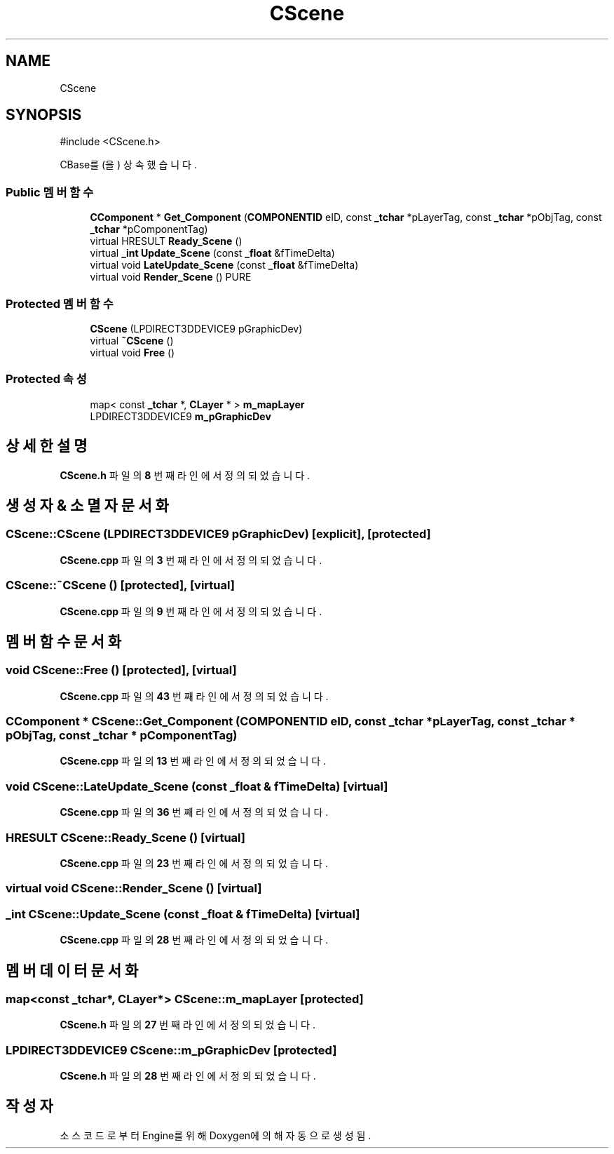 .TH "CScene" 3 "Version 1.0" "Engine" \" -*- nroff -*-
.ad l
.nh
.SH NAME
CScene
.SH SYNOPSIS
.br
.PP
.PP
\fR#include <CScene\&.h>\fP
.PP
CBase를(을) 상속했습니다\&.
.SS "Public 멤버 함수"

.in +1c
.ti -1c
.RI "\fBCComponent\fP * \fBGet_Component\fP (\fBCOMPONENTID\fP eID, const \fB_tchar\fP *pLayerTag, const \fB_tchar\fP *pObjTag, const \fB_tchar\fP *pComponentTag)"
.br
.ti -1c
.RI "virtual HRESULT \fBReady_Scene\fP ()"
.br
.ti -1c
.RI "virtual \fB_int\fP \fBUpdate_Scene\fP (const \fB_float\fP &fTimeDelta)"
.br
.ti -1c
.RI "virtual void \fBLateUpdate_Scene\fP (const \fB_float\fP &fTimeDelta)"
.br
.ti -1c
.RI "virtual void \fBRender_Scene\fP () PURE"
.br
.in -1c
.SS "Protected 멤버 함수"

.in +1c
.ti -1c
.RI "\fBCScene\fP (LPDIRECT3DDEVICE9 pGraphicDev)"
.br
.ti -1c
.RI "virtual \fB~CScene\fP ()"
.br
.ti -1c
.RI "virtual void \fBFree\fP ()"
.br
.in -1c
.SS "Protected 속성"

.in +1c
.ti -1c
.RI "map< const \fB_tchar\fP *, \fBCLayer\fP * > \fBm_mapLayer\fP"
.br
.ti -1c
.RI "LPDIRECT3DDEVICE9 \fBm_pGraphicDev\fP"
.br
.in -1c
.SH "상세한 설명"
.PP 
\fBCScene\&.h\fP 파일의 \fB8\fP 번째 라인에서 정의되었습니다\&.
.SH "생성자 & 소멸자 문서화"
.PP 
.SS "CScene::CScene (LPDIRECT3DDEVICE9 pGraphicDev)\fR [explicit]\fP, \fR [protected]\fP"

.PP
\fBCScene\&.cpp\fP 파일의 \fB3\fP 번째 라인에서 정의되었습니다\&.
.SS "CScene::~CScene ()\fR [protected]\fP, \fR [virtual]\fP"

.PP
\fBCScene\&.cpp\fP 파일의 \fB9\fP 번째 라인에서 정의되었습니다\&.
.SH "멤버 함수 문서화"
.PP 
.SS "void CScene::Free ()\fR [protected]\fP, \fR [virtual]\fP"

.PP
\fBCScene\&.cpp\fP 파일의 \fB43\fP 번째 라인에서 정의되었습니다\&.
.SS "\fBCComponent\fP * CScene::Get_Component (\fBCOMPONENTID\fP eID, const \fB_tchar\fP * pLayerTag, const \fB_tchar\fP * pObjTag, const \fB_tchar\fP * pComponentTag)"

.PP
\fBCScene\&.cpp\fP 파일의 \fB13\fP 번째 라인에서 정의되었습니다\&.
.SS "void CScene::LateUpdate_Scene (const \fB_float\fP & fTimeDelta)\fR [virtual]\fP"

.PP
\fBCScene\&.cpp\fP 파일의 \fB36\fP 번째 라인에서 정의되었습니다\&.
.SS "HRESULT CScene::Ready_Scene ()\fR [virtual]\fP"

.PP
\fBCScene\&.cpp\fP 파일의 \fB23\fP 번째 라인에서 정의되었습니다\&.
.SS "virtual void CScene::Render_Scene ()\fR [virtual]\fP"

.SS "\fB_int\fP CScene::Update_Scene (const \fB_float\fP & fTimeDelta)\fR [virtual]\fP"

.PP
\fBCScene\&.cpp\fP 파일의 \fB28\fP 번째 라인에서 정의되었습니다\&.
.SH "멤버 데이터 문서화"
.PP 
.SS "map<const \fB_tchar\fP*, \fBCLayer\fP*> CScene::m_mapLayer\fR [protected]\fP"

.PP
\fBCScene\&.h\fP 파일의 \fB27\fP 번째 라인에서 정의되었습니다\&.
.SS "LPDIRECT3DDEVICE9 CScene::m_pGraphicDev\fR [protected]\fP"

.PP
\fBCScene\&.h\fP 파일의 \fB28\fP 번째 라인에서 정의되었습니다\&.

.SH "작성자"
.PP 
소스 코드로부터 Engine를 위해 Doxygen에 의해 자동으로 생성됨\&.
